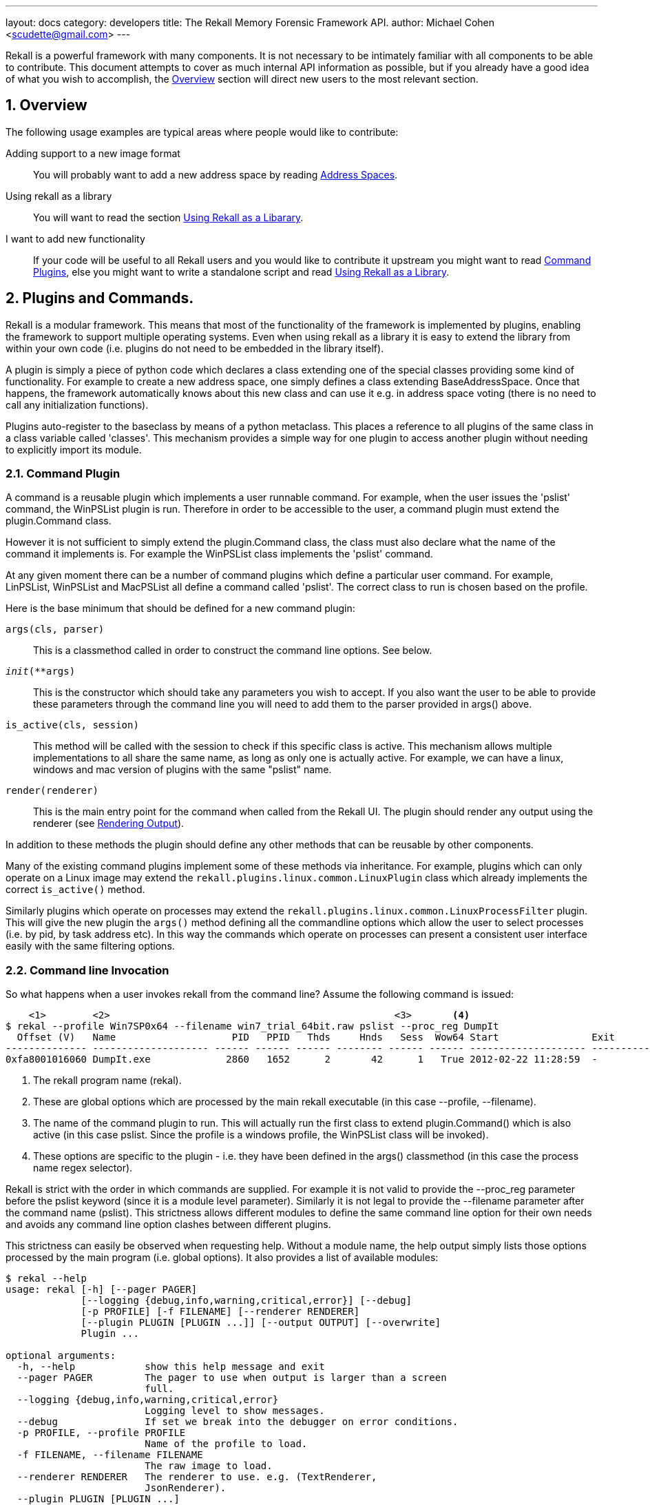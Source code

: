 ---
layout: docs
category: developers
title: The Rekall Memory Forensic Framework API.
author: Michael Cohen <scudette@gmail.com>
---

:toc:
:icons:
:numbered:
:website: http://www.rekall-forensic.com

Rekall is a powerful framework with many components. It is not necessary to be
intimately familiar with all components to be able to contribute. This document
attempts to cover as much internal API information as possible, but if you
already have a good idea of what you wish to accomplish, the
<<overview,Overview>> section will direct new users to the most relevant
section.

[[overview]]
Overview
--------

The following usage examples are typical areas where people would like to
contribute:

Adding support to a new image format::
 You will probably want to add a new address space by reading
 <<as,Address Spaces>>.

Using rekall as a library::
 You will want to read the section <<library,Using Rekall as a Libarary>>.

I want to add new functionality::
 If your code will be useful to all Rekall users and you would like to
 contribute it upstream you might want to read <<commands,Command Plugins>>, else
 you might want to write a standalone script and read <<library,Using Rekall
 as a Library>>.

[[commands]]
Plugins and Commands.
---------------------

Rekall is a modular framework. This means that most of the functionality of
the framework is implemented by plugins, enabling the framework to support
multiple operating systems. Even when using rekall as a library it is easy
to extend the library from within your own code (i.e. plugins do not need to be
embedded in the library itself).

A plugin is simply a piece of python code which declares a class extending one
of the special classes providing some kind of functionality. For example to
create a new address space, one simply defines a class extending
BaseAddressSpace. Once that happens, the framework automatically knows about
this new class and can use it e.g. in address space voting (there is no need to
call any initialization functions).

Plugins auto-register to the baseclass by means of a python metaclass. This
places a reference to all plugins of the same class in a class variable called
'classes'. This mechanism provides a simple way for one plugin to access another
plugin without needing to explicitly import its module.


Command Plugin
~~~~~~~~~~~~~~

A command is a reusable plugin which implements a user runnable command. For
example, when the user issues the 'pslist' command, the WinPSList plugin is
run. Therefore in order to be accessible to the user, a command plugin must
extend the plugin.Command class.

However it is not sufficient to simply extend the plugin.Command class, the
class must also declare what the name of the command it implements is. For
example the WinPSList class implements the 'pslist' command.

At any given moment there can be a number of command plugins which define a
particular user command. For example, LinPSList, WinPSList and MacPSList all
define a command called 'pslist'. The correct class to run is chosen based on
the profile.

Here is the base minimum that should be defined for a new command plugin:

`args(cls, parser)`::
  This is a classmethod called in order to construct the command line
  options. See below.

`__init__(**args)`::
  This is the constructor which should take any parameters you wish to
  accept. If you also want the user to be able to provide these parameters
  through the command line you will need to add them to the parser provided in
  args() above.

`is_active(cls, session)`::
  This method will be called with the session to check if this specific class is
  active. This mechanism allows multiple implementations to all share the same
  name, as long as only one is actually active. For example, we can have a
  linux, windows and mac version of plugins with the same "pslist" name.

`render(renderer)`::
  This is the main entry point for the command when called from the Rekall
  UI. The plugin should render any output using the renderer (see
  <<renderer,Rendering Output>>).


In addition to these methods the plugin should define any other methods that can
be reusable by other components.

Many of the existing command plugins implement some of these methods via
inheritance. For example, plugins which can only operate on a Linux image may
extend the `rekall.plugins.linux.common.LinuxPlugin` class which already
implements the correct `is_active()` method.

Similarly plugins which operate on processes may extend the
`rekall.plugins.linux.common.LinuxProcessFilter` plugin. This will give the new
plugin the `args()` method defining all the commandline options which allow the
user to select processes (i.e. by pid, by task address etc). In this way the
commands which operate on processes can present a consistent user interface
easily with the same filtering options.


Command line Invocation
~~~~~~~~~~~~~~~~~~~~~~~

So what happens when a user invokes rekall from the command line? Assume the
following command is issued:
------------------------------------------------------------------------
    <1>        <2>                                                 <3>       <4>
$ rekal --profile Win7SP0x64 --filename win7_trial_64bit.raw pslist --proc_reg DumpIt
  Offset (V)   Name                    PID   PPID   Thds     Hnds   Sess  Wow64 Start                Exit
-------------- -------------------- ------ ------ ------ -------- ------ ------ -------------------- --------------------
0xfa8001016060 DumpIt.exe             2860   1652      2       42      1   True 2012-02-22 11:28:59  -
------------------------------------------------------------------------

<1> The rekall program name (rekal).

<2> These are global options which are processed by the main rekall
executable (in this case --profile, --filename).

<3> The name of the command plugin to run. This will actually run the first
class to extend plugin.Command() which is also active (in this case
pslist. Since the profile is a windows profile, the WinPSList class will be
invoked).

<4> These options are specific to the plugin - i.e. they have been defined in
the args() classmethod (in this case the process name regex selector).

Rekall is strict with the order in which commands are supplied. For example it
is not valid to provide the --proc_reg parameter before the pslist keyword
(since it is a module level parameter). Similarly it is not legal to provide the
--filename parameter after the command name (pslist). This strictness allows
different modules to define the same command line option for their own needs and
avoids any command line option clashes between different plugins.

This strictness can easily be observed when requesting help. Without a module
name, the help output simply lists those options processed by the main program
(i.e. global options). It also provides a list of available modules:

------------------------------------------------------------------------
$ rekal --help
usage: rekal [-h] [--pager PAGER]
             [--logging {debug,info,warning,critical,error}] [--debug]
             [-p PROFILE] [-f FILENAME] [--renderer RENDERER]
             [--plugin PLUGIN [PLUGIN ...]] [--output OUTPUT] [--overwrite]
             Plugin ...

optional arguments:
  -h, --help            show this help message and exit
  --pager PAGER         The pager to use when output is larger than a screen
                        full.
  --logging {debug,info,warning,critical,error}
                        Logging level to show messages.
  --debug               If set we break into the debugger on error conditions.
  -p PROFILE, --profile PROFILE
                        Name of the profile to load.
  -f FILENAME, --filename FILENAME
                        The raw image to load.
  --renderer RENDERER   The renderer to use. e.g. (TextRenderer,
                        JsonRenderer).
  --plugin PLUGIN [PLUGIN ...]
                        Load user provided plugin bundle.
  --output OUTPUT       Write to this output file.
  --overwrite           Allow overwriting of output files.

subcommands:
  The following plugins can be selected.

  Plugin
    modscan             Scan Physical memory for _LDR_DATA_TABLE_ENTRY
                        objects.
    driverscan          Scan for driver objects _DRIVER_OBJECT
    memmap              Calculates the memory regions mapped by a process.
    load_as             Load address spaces into the session if its not
                        already loaded.
------------------------------------------------------------------------

Once the module is provided, we see a per-module help output:
------------------------------------------------------------------------
$ rekal pslist --help
usage: rekal pslist [-h] [--kdbg KDBG] [--eprocess EPROCESS [EPROCESS ...]]
                     [--phys_eprocess PHYS_EPROCESS [PHYS_EPROCESS ...]]
                     [--pid PID [PID ...]] [--proc_regex PROC_REGEX]

List processes for windows.

optional arguments:
  -h, --help            show this help message and exit
  --kdbg KDBG           Location of the KDBG structure.
  --eprocess EPROCESS [EPROCESS ...]
                        Kernel addresses of eprocess structs.
  --phys_eprocess PHYS_EPROCESS [PHYS_EPROCESS ...]
                        Physical addresses of eprocess structs.
  --pid PID [PID ...]   One or more pids of processes to select.
  --proc_regex PROC_REGEX
                        A regex to select a profile by name.
------------------------------------------------------------------------


Interactive Session Invocation.
~~~~~~~~~~~~~~~~~~~~~~~~~~~~~~~

When invoked without a command name, Rekall drops into the interactive
shell. This mode of operation is more efficient as many commands can be run
without needing to reinitialize the framework each time.

This is what happens during initialization:
------------------------------------------------------------------------
$ rekal --profile Win7SP0x64 --filename win7_trial_64bit.raw
Python 2.6.5 (r265:79063, Apr 16 2010, 13:57:41)
Type "copyright", "credits" or "license" for more information.

The Rekall Memory Forensic Framework

"We can remember it for you wholesale!"

This program is free software; you can redistribute it and/or modify it under
the terms of the GNU General Public License.

Win7SP0x64:win7_trial_64bit.raw 01:32:55> print session               <1>
Rekall session Started on Sun Sep 23 01:32:57 2012.

Config:
 base_filename:  'win7_trial_64bit.raw'
 filename:  'win7_trial_64bit.raw'                                    <2>
 logging:  'INFO'
 overwrite:  False
 pager:  <Set this to your favourite pager.>
 paging_limit:  50
...

Win7SP0x64:win7_trial_64bit.raw 01:33:07> plugins.[tab][tab]          <3>
plugins.atoms           plugins.dlldump         plugins.handles
plugins.atomscan        plugins.dlllist         plugins.hivedump
plugins.callbacks       plugins.driverirp       plugins.hivescan
plugins.clipboard       plugins.driverscan      plugins.imagecopy
....

Win7SP0x64:win7_trial_64bit.raw 01:34:57> pslist proc_regex="DumpIt"  <4>
----------------------------------------> pslist(proc_regex="DumpIt")
  Offset (V)   Name                    PID   PPID   Thds     Hnds   Sess  Wow64 Start                Exit
-------------- -------------------- ------ ------ ------ -------- ------ ------ -------------------- --------------------
0xfa8001016060 DumpIt.exe             2860   1652      2       42      1   True 2012-02-22 11:28:59  -

------------------------------------------------------------------------

<1> A new session.Session() object is created. This holds all information about
the current running session.

<2> Global command line args are parsed into the session - so for example, the
--filename argument is parsed into session.filename.

<3> The is_active() method for all command plugins is called, and the names of
all active plugins are collected. For example, if we have a windows based
profile, WinPSList will return True for is_active() and will be considered
active.

<4> For all active commands, we create wrapper functions in the session object
and the namespace of the interactive shell. The wrapper will automatically set
up a TextRenderer, instantiate the plugin and call its render method with the
text renderer. For example, when the user types pslist() in the interactive UI,
we create a new TextRenderer, instantiate the WinPSList class and call its
render method.



[[as]]
Address Spaces.
---------------

Rekall uses an address space to abstract the handling of different images
and formats and therefore allow plugins to support multiple kind of input images
(or indeed live memory) easiy.

An 'address space' is an object which can satisfy a read request for data at a
certain offset. Exactly how this read request is satisfied is not important to
the rest of the code, so long as the read request is satisfied.

There are a number of simple address spaces which simply provide access to a
specific data source:

1. FileAddressSpace - Simply opens a file and satisfies read requests from it.
2. WindowsHiberFileSpace - Supports windows hibernation files.

However, many other address spaces satisfy their read requests by translating
these to an underlying 'base' address space which does the actual reading. This
is called 'Address Space Stacking' since address spaces are stacked over one
another.

For example, the WindowsCrashDumpSpace32 address space usually stacks over a
FileAddressSpace - which does the actual reading. All the
WindowsCrashDumpSpace32 does it translate the read request from a the provided
offset to another read request at a different offset. Commonly address space
stacking occurs when rekall emulates the hardware page translation by
creating a 'Virtual Address Space' with the IA32PagedMemory and Amd64 paged
address spaces stacked over the 'Physical Address Space'.

.A sample address space stacking.
image::img/address_space.jpg[align="center"]

The figure above shows an IA32PagedMemory Virtual address space stacked over a
FileAddressSpace physical address space. A read request to the virtual address
space get translated through the page tables into a read in the physical memory
address space. The other interesting point is that the Virtual Address space is
sparse - i.e. there are regions where a read request is meaningless because
there is no valid mapping. This happens in the IA32PagedMemory address space
whenever there is no corresponding page translation.

New address spaces, should extend the BaseAddressSpace class and implement at
least:

`__init__(base, **kwargs)`::
 You will receive the address space you need to stack over. The constructor is
 supposed to implement the required sanity checks. If it is not possible to
 stack over the base address for some reason, you must raise an
 ASAssertionError(). Its best to use self.as_assert() to test for various
 conditions.

`read(address, length)`::
 This function should return a buffer read at the specified address. If the
 address is invalid it should return a null padded buffer instead. Note that in
 general memory forensics should expect a read to fail since any page can be
 invalid at any time. To determine if the page is really invalid callers can use
 the vrop() method below.

`vtop(address)`::
 This function returns the physical translation for the virtual address. I.e. it
 returns the offset that this AS will be reading into its base. If the address
 is invalid returns None. This is a quick way to check if a certain address is
 valid.

`get_address_ranges()`::
 Many address spaces are sparse and quite large (e.g. AMD64PagedMemory). When
 scanning these address spaces we need to know which regions are valid so we can
 skip unmapped regions. This function basically returns a list of ranges which
 are valid.


Many image file formats implement essentially a sparse file (i.e. the image
consists of sections which are stored back to back but which refer to sparse
memory regions.). To make it easier to support these there is a generic
RunBasedAddressSpace. Extending this class and populating the self.runs array
with the mappings from virtual space to physical space is all that is required
to support these image file formats. Currently the address spaces which are
supported in this way are WindowsCrashDumpSpace, Elf64CoreDump (for virtual
box), MACHOCoreDump (for osx).


Automatic Address Space Selection
~~~~~~~~~~~~~~~~~~~~~~~~~~~~~~~~~

Most rekall plugins expect to have valid address spaces set in the session
object before they run. There are two main session parameters which are commonly
required, the 'session.physical_address_space' and
'session.kernel_address_space'. Usually if these parameters are not provided in
the session, the plugins will automatically invoke the 'load_as()' plugin.


The load_as plugin is just a regular command plugin, which means that it can be
implemented by different plugin.Command() classes (autoselected via the
is_active() class method - see <<commands,Command Plugin>>). This means we can
have one implementation for windows, one for linux etc.

The load_as plugin is responsible for loading two different address spaces. The
physical address space refers to loading the image in whatever format it might
be into a direct linear address space. The kernel virtual address space is the
view of the virtual memory as seen by the kernel.

The physical address space is derived by an automatic voting algorithm to
auto-detect the memory image format:

1. Start with the None address space and pass it to all address spaces in their
requested order (classes are sorted by their 'order' attribute). Address spaces
which are incompatible with the base address space will raise ASAssertionError
and will be skipped.

2. The first address space which instantiates successfully, will be accepted as
the next base address space.

3. The process is repeated until all address spaces failed to instantiate. We
then return the last successfully instantiated address space.

For example, suppose we have a Windows Crash dump image which we compressed
using the EWF format. In the first voting round, the EWF address space will
detect that this is a valid EWF format, and will be selected. Then all the other
image address spaces will be tried on the decompressed EWF image, and the crash
dump address space will detect it as a valid crash dump.

[NOTE]
================================================================================
For an address space to be eligible to participate in physical address space
voting, it must have the `_md_image` attribute set. This indicate that this
address space applies to a memory image.
================================================================================

In the windows `load_as()` plugin, the virtual address space is created from the
kernel's Directory Table Base (DTB). If the DTB is not directly provided, the
`load_as()` plugin employs the `find_dtb()` plugin to detect the dtb. On
Windows, the `find_dtb()` plugin scans the image for the Idle process. In other
implementations, the kernel DTB is calculated using some other way
(e.g. directly from debug symbols). The correct `find_dtb()` plugin for the
selected profile will be used, allowing a different algorithm to be used for
windows or linux.

[NOTE]
================================================================================
Finding the kernel's DTB is required before we can construct the kernel's
address space. Without a valid DTB there is very little analysis Rekall can do. Furthermore, in many operating system's finding the kernel DTB is a slow and error prone process. For this reason its always better for the acquisition tool to provide us with the correct DTB value in advance. Some imaging tools print the value to the console, while some store it in the image (e.g. in Crash dumps).

Rekall's Pmem imaging tools store the value of the DTB (found from the CR3
register during imaging) when writing to the following image formats: Crash
Dump, ELF, MACHO. When writing to a raw image, image metadata can optionally be
appended to the end of the raw file.
================================================================================


The object parsing system.
--------------------------

Computers use volatile memory in order to organize data and for program
control. Memory analysis is ultimately all about trying to make sense of a
memory image, and deducing higher level constructs from the low level "ones and
zeros" in memory.

For example, if a C program defines the following struct:

[source,c]
------------------------------------------------------------------------
typedef unsigned char uchar;
enum {
  OPT1,
  OPT2
} options;

struct foobar {
    enum options flags;
    short int bar;
    uchar *foo;
}
------------------------------------------------------------------------

What should the memory layout be? The answer is not so simple - it depends on
many things such as the compiler used, architecture etc. For example, the
compiler might enforce an alignment on the struct members by inserting padding
between elements. The compiler may use 32 bits to store integers, or maybe 64
bits.

In practice it is impossible to predict from source code alone what the memory
layout should be. We therefore need the compiler itself to inform us about how
it is planning to lay out the memory in practice. This information is available
through debug symbol.

[NOTE]
================================================================================
Rekall is in many ways emulating a native debugger. Just like a debugger,
rekall is making sense from the memory image, using debugging symbols.
================================================================================

There are basically two types of debugging systems - the Microsoft PDB system
and the DWARF standard.

DWARF::
  This standard is used mostly on Unix like operating systems (e.g. Linux or
  OSX). It consists of a DWARF section attached to the binary object (e.g. ELF
  file) with a specially encoded stream providing information about symbols,
  structures and offsets. In order to obtain debugging information, the binary
  must be rebuilt with the appropriate flags.

Microsoft PDB::
 This standard keeps debugging information outside the final binary. The pdb
 file contains the debugging information, and is stored on a server (may be
 private or public). The advantage of this system is that debugging symbols may
 be obtained for release binaries as well (i.e. you do not need to build with
 debugging turned on before hand).


Another important concept to understand is that of a 'Compilation Unit'. A
compilation unit is a self consistent unit of compiled code which uses the same
memory layout for structs. For example a DLL or an object file is a compilation
unit. It is important to note that the same struct may be defined with the same
name but different layout in different compilation units without any problem.

In Rekall we want to derive high level semantic information from the low level
memory layout. We use the object system to instantiate high level classes (with
behaviours at specified memory addresses). The Rekall `object system` is built
on top of the base class found in `rekall.obj.BaseObject()`:

[source,python]
------------------------------------------------------------------------
class BaseObject(object):
    def __init__(self, theType=None, offset=0, vm=None, profile=None,
                 parent=None, name='', context=None, **kwargs):
        """Constructor for Base object.

        Args:

          theType: The name of the type of this object. This different
             from the class name, since the same class may implement many types
             (e.g. Struct implements every instance in the vtype definition).

          offset: The offset within the address space to this object exists.

          vm: The address space this object uses to read itself from.

          profile: The profile this object may use to dereference other
           types.

          parent: The object which created this object.

          name: The name of this object.

          context: An opaque dict which is passed to all objects created from
            this object. This dict may contain context specific information
            which each derived instance can use.

          kwargs: Arbitrary args this object may accept - these can be passed in
             the vtype language definition.
        """
....
------------------------------------------------------------------------

So in order to instantiate a Rekall object, we need to provide at a minimum an
address space to read and an offset of where in the address space to read. More
complex objects may require more parameters. For example, to define a `Struct`
class we also need to provide the list of members and the total size of the
struct:

[source,python]
------------------------------------------------------------------------
class Struct(BaseAddressComparisonMixIn, BaseObject):
    """ A Struct is an object which represents a c struct

    Structs have members at various fixed relative offsets from our own base
    offset.
    """
    def __init__(self, members = None, struct_size = 0, **kwargs):
       ....

class String(obj.StringProxyMixIn, obj.NativeType):
    """Class for dealing with Null terminated C Strings.
    """
    def __init__(self, length = 1024, term="\x00", **kwargs):
        ....

class Pointer(NativeType):
    """A pointer reads an 'address' object from the address space."""

    def __init__(self, target=None, target_args=None, value=None, **kwargs):
        """Constructor.

        Args:
           target: The name of the target object (A string). We use the profile
             to instantiate it.
           target_args: The target will receive these as kwargs.
        """
        ....
------------------------------------------------------------------------

In the above examples of Rekall objects, new keyword args are introduced which
are specific for each new type. Note in particular the use the keyword arg
`target` and `target_args` which by convention are used for any class which will
instantiate some other class. For example, the pointer is told which class will
be instantiated upon de-referencing the pointer (i.e. which object it is
pointing to). Similarly the Array() object is told which object will be
constructed at each slot of the array. We try to be consistent with the keyword
naming to make remembering of these keywords easier.

The object system allows us to instantiate high level objects at specified
offsets in the address space. However, this is not very convenient to do by hand
since we would need to know where in the address space we should instantiate
each object ourselves. What we need is a way to control the creation of Rekall
object automatically by using debug symbol information. This is done through the
`profile` object, and its `vtype language` definitions.


The VTypes language.
~~~~~~~~~~~~~~~~~~~~

In order to control object creation automatically, we need to describe how they
are to be created. This description is termed the `vtypes language`. It is
really a data driven description of how to create instances of the `Struct()`
class.

The precise format of a `vtype language` struct definition is as follows:

[source,python]
------------------------------------------------------------------------
#     <1>            <2>
"Struct Name": [Struct Size: {
#        <3>             <4>            <5>             <6>
    "Member name": [Member Offset, ["Class Name", Keyword Args]],
   }]
------------------------------------------------------------------------

<1> This is the name of the struct we are describing.

<2> This is the total size of the struct. This is used for example, when
    constructing an array of objects.

<3> The name of the field in the struct.

<4> The field's offset relative to the beginning of the Struct.

<5> When this field is accessed, this class will be instantiated at the
    specified offset (The struct's start address plus the relative offset into
    the struct specified in <4>).

<6> When instantiating this class, we also pass these keyword args to the class
    constructor.


The VTypes language was designed to allow:

- Partial definition of struct members - not all members in the struct must be
  defined. The offset of the member in the struct is explicitly given. This
  allows us to create aliases (i.e. many fields which access the same memory
  location) as well as sparse structs (i.e. structs with only a few fields
  known).

- Struct members are simply names of object classes (inherited from
  obj.BaseObject). These classes take care of actually parsing the data. This
  allows us to interpret the memory offset in arbitrary ways.  These classes are
  instantiated at the required offset.

The following is an example of a vtype definition generated from debugging symbols:

[source,python]
------------------------------------------------------------------------
  '_EPROCESS' : [ 0x270, {                                          #<1>
    'Pcb' : [ 0x0, ['_KPROCESS']],                                  #<2>
    'ProcessLock' : [ 0x80, ['_EX_PUSH_LOCK']],
    'CreateTime' : [ 0x88, ['_LARGE_INTEGER']],
    'ExitTime' : [ 0x90, ['_LARGE_INTEGER']],
    'RundownProtect' : [ 0x98, ['_EX_RUNDOWN_REF']],
    'UniqueProcessId' : [ 0x9c, ['Pointer', dict(target="Void")]],  #<3>
    'ActiveProcessLinks' : [ 0xa0, ['_LIST_ENTRY']],
    'QuotaUsage' : [ 0xa8, ['Array', dict(                          #<4>
                   target='unsigned long',
                   count=3
                   )]],
    'QuotaPeak' : [ 0xb4, ['Array',  dict(
                   target='unsigned long',
                   count=3
                   )]],
    'CommitCharge' : [ 0xc0, ['unsigned long']],
    'PeakVirtualSize' : [ 0xc4, ['unsigned long']],
    'VirtualSize' : [ 0xc8, ['unsigned long']],
    'SessionProcessLinks' : [ 0xcc, ['_LIST_ENTRY']],
------------------------------------------------------------------------

<1> This defines the '_EPROCESS' struct as having a size of 0x270 bytes.

<2> The 'Pcb' member of this struct is found at offset 0 and it is of type
'_KPROCESS'.

<3> The 'UniqueProcessId' member is a pointer to void and is found at offset 0x9c.

<4> The 'QuotaUsage' member is an array which will be instantiated at offset
0xa8 from the start of the _EPROCESS struct. The array will have 3 members each
of type 'unsigned long'.

Overlaying
~~~~~~~~~~

Rekall aims to specify semantic information about each field type. That means that we are really looking for the meaning behind each field, not just the mechanics of how to parse it. For example, the following struct may be defined in C:

[source,c]
------------------------------------------------------------------------
struct module
{
...
         /* Unique handle for this module */
         char name[MODULE_NAME_LEN];
...
}
------------------------------------------------------------------------

The debugging symbols will generate for this field an array of char objects:

[source,python]
------------------------------------------------------------------------
"module": [0x2FF, {
  'name': [0x4F, ['Array', dict(
          target='char',
          count=60
         )]]
}]
------------------------------------------------------------------------

However, while technically correct, this is not semantically correct. We know
that the array of char objects should really be interpreted as a null terminated
unicode string in UTF8. We know that the offset of this field is correct though,
just that its meaning according to the debug symbols is inaccurate.

The `vtype language` allows specification of `Overlays` to "correct" or adjust
the values of lower layers. In this case we load the debug generated vtype
first, then we load an overlay like:

[source,python]
------------------------------------------------------------------------
    'module' : [None, {
            'name': [None , ['UnicodeString', dict(length = 60)]],
            }],
------------------------------------------------------------------------

Over the top. The overlay may specify a value of None for the offset, or the
struct size positions. This will allow these values to "bubble up" from the
lower level description. However, specifying a new class name will override the
values in the lower vtype description.

In practice this is used to provide higher level semantic information to
existing fields in a version independent manner. The exact offsets of fields is
obtained from the debugging symbols, but semantic meaning is obtained from the
overlay.


The `vtype language` allows recursive definition of field types. This is
encouraged since it leads to semantically readable code which exactly describes
the nature of the memory objects. For example:

[source,python]
------------------------------------------------------------------------
    'module' : [None, {
            'name': [None , ['UnicodeString', dict(length = 60)]],
            'kp': [None, ['Pointer', dict(
                        target='Array',
                        target_args=dict(
                            target='kernel_param',
                            count=lambda x: x.num_kp))]],
            }],
------------------------------------------------------------------------

Specifies the `name` member to be a unicode string of length 60, while the `kp`
field is a pointer to an array of `kernel_param` objects. The array size is
specified in the module's `num_kp` member.

Note that `None` is specified for some fields in this vtype description. This
means that the value in this position will be `overlayed` (or taken from a
previous layer).


In order to simplify the description within the vtypes languages, we can replace
many of the fields with python callables (usually `lambda` ). In the above
example, we specified the `count` parameter of the Array constructor as a
callable fetching the value from the `module` object's `num_kp` field:

- Specifying a callable in place of the struct's size can determine the size
  from the actual struct itself (e.g. if the size is stored in a member).

- Callables in the field offset position specify the offset of the field. Note
  that this is evaluated to the absolute offset.

- Callables in the keyword args field are evaluated when the field is accessed.

By convention, Rekall specifies pure data in the lowest vtype description layer
(usually extracted from debugging symbols), while callables are only specified
in overlays (possibly leaving gaps for the debugging information to bubble
through them). This means that the lowest layer vtype descriptions are purely
data, and can therefore be encoded in a safe format, such as JSON.


.How to generate a windows profile.
*******************************************************************************

To generate a vtypes file for a windows executable, simple use the `fetch_pdb`
and `parse_pdb` plugins. For example, suppose you have a memory image which you
are not quite sure what exact version of Windows it is.

1. The first step is to figure out the precise version of the windows kernel this
image has. We do this by scanning for the GUID of the `ntoskrnl.exe` process
from the image itself.

2. We then fetch the debugging symbols (pdb file) for this kernel from
Microsoft's debug symbols.

3. Finally we convert the pdb file into Rekall's own json format.

------------------------------------------------------------------------
$ rekal -f ~/images/win7.elf version_scan | grep ntkrnl
0x0000027bb5fc f8e2a8b5c9b74bf4a6e4a48f180099942 ntkrnlmp.pdb

$ rekal fetch_pdb --dump-dir . --filename ntkrnlmp.pdb --guid f8e2a8b5c9b74bf4a6e4a48f180099942
Trying to fetch http://msdl.microsoft.com/download/symbols/ntkrnlmp.pdb/F8E2A8B5C9B74BF4A6E4A48F180099942/ntkrnlmp.pd_
Received 2675077 bytes
Extracting cabinet: ./ntkrnlmp.pd_
 extracting ntkrnlmp.pdb

All done, no errors.

$ rekal parse_pdb -f ntkrnlmp.pdb --output ntkrnlmp.json --profile_class Win7x64
$ rekal --profile ./ntkrnlmp.json -f ~/images/win7.elf pslist
 Offset (V)   Name                    PID   PPID   Thds     Hnds   Sess  Wow64 Start                    Exit
-------------- -------------------- ------ ------ ------ -------- ------ ------ ------------------------ ------------------------
0xfa80008959e0 System                    4      0     84      511 ------  False 2012-10-01 21:39:51+0000 -
0xfa8001994310 smss.exe                272      4      2       29 ------  False 2012-10-01 21:39:51+0000 -
0xfa8002259060 csrss.exe               348    340      9      436      0  False 2012-10-01 21:39:57+0000 -
0xfa8000901060 wininit.exe             384    340      3       75      0  False 2012-10-01 21:39:57+0000 -
0xfa8000900420 csrss.exe               396    376      8      192      1  False 2012-10-01 21:39:57+0000 -
....
------------------------------------------------------------------------

*******************************************************************************

The Profile.
~~~~~~~~~~~~

The profile is essentially the factory class for all Rekall objects. A profile
is where a number of sources of information are combined in order to produce
information consistant with a single uniform `compilation unit`:

- The vtype descriptions are added to the profile.

- The overlays specific for an operating system are added (these bring semantic
  information).

- Constants from debugging symbols are introduced.

The profile is built by applying all relevant overlays and classes to parse the
compilation unit it cares about. For example the following is a base profile for
parsing the Windows kernel:

------------------------------------------------------------------------
class BaseWindowsProfile(basic.BasicClasses):
    """Common symbols for all of windows kernel profiles."""
    _md_os = "windows"

    def __init__(self, **kwargs):
        super(BaseWindowsProfile, self).__init__(**kwargs)

        self.add_classes({
            '_UNICODE_STRING': _UNICODE_STRING,
            '_EPROCESS': _EPROCESS,
            '_MMVAD_FLAGS2': _MMVAD_FLAGS2,
            '_MMSECTION_FLAGS': _MMSECTION_FLAGS,
            })

        self.add_overlay(windows_overlay)

        # Pooltags for common objects.
        self.add_constants(DRIVER_POOLTAG="Dri\xf6",
                           EPROCESS_POOLTAG="Pro\xe3",
                           THREAD_POOLTAG='\x54\x68\x72\xe5',
                           )
------------------------------------------------------------------------

We can see this profile is applying classes, overlays and constants to the
profile. Viewed as a whole, the profile can be said to implement a parsing
system for the windows kernel.  When a user selects the profile with the
--profile command line arg, they are really selecting which profile should be
created for parsing the kernel.

Profile Serializations
~~~~~~~~~~~~~~~~~~~~~~

In the code, the profile is an instance of the obj.Profile command. Generally
however, the profile contains large data structures such as the VType dictionary
and constant lists. It is much better to be able to serialize the profile to a
standard form (for example for storage in the profile repository as described
below).

The *Profile File* is the serialization of a profile into a single JSON encoded
object. The file represents all the data required in order to instantiate the
profile instance. Among all the data serialization methods available in python,
JSON is perhaps the fastest since it is natively implemented in C, and so makes
sense for a permanent storage format.

The JSON file is essentially a dictionary with the following keys:

* `$METADATA`: This is a dictionary representing the metadata of this profile:

  ** `Type`: Currently can be `Profile` or `Symlink`.

  ** `Version`: (Code version) if present (otherwise assumes version 1).

  ** `ProfileClass`: The name of the class to instantiate as the base for this
     profile.

* `$ENUM`: These represent dictionary of enum value->name mappings.

* `$CONSTANTS`: These represent all constant addresses applicable for this
  profile (i.e. addresses of global symbols).

* `$STRUCTS`: This is a dict with the descriptions of the structs using the vtypes
  language.

In order to load the profile, the code parses the json serialized data:
. Examine the type of the blob (`$METADATA.Type`).
. If it is a profile, we search for the implementation specified in the ProfileClass and instantiate it.
. Call its add_constants() method with the constants found in the `$CONSTANTS` section.
. Call its add_types() method with the `$STRUCTS` section.
. Call its add_enums() method with `$ENUMS` section.

A special case is when the `$METADATA.Type == "Symlink"`. In that case, the
object actually refers to a different named profile (Stored in
`$METADATA.Target`) , and that profile is opened instead. This mechanism allows
us to store a specific profiles by build numbers (e.g. for windows
`5.1.2600.6165_I386`) but still have those accessible via a human readable name
like `WinXPSP1x86`.

[TIP]
================================================================================
In Rekall terminology we refer to a "profile" as the actual file which contains
the vtype information, as well as the instance of the `Profile()` class which is
created from this file. These are mostly distinct concepts and it may be
slightly confusing to refer to both using the same name.
================================================================================

[NOTE]
================================================================================
The Rekall profile file contains pure data in json format. Rekall does not
support python code in profile files and will not evaluate any code. The profile
file is purely data. This allows users to open potentially untrusted profile
files without fear of giving arbitrary code execution to the repository owners.
================================================================================

Profile Repositories.
~~~~~~~~~~~~~~~~~~~~~

Most of the information in a profile is extracted from debugging symbols
specific for the executable of interest. In the case of operating systems,
debugging information is extracted from the operating system kernels (via DWARF
or PDB symbols).

In practice Rekall supports so many different operating systems and versions
that it is impractical to ship Rekall with all the profiles it natively
supports. For example, each OSX version has a unique set of vtypes extracted for
each kernel version (currently over 40 OSX Darwin releases are supported with an
average profile size of around 400kb). Additionally each Linux kernel version
must use a different profile file for each linux build and kernel version (even
the standard distributions like Ubuntu ship many kernels each year). Similarly
if Rekall is used as a library in another application, adding these profiles
directly into the Rekall source code will needlessly bloat the application.

In order to solve this problem, the Rekall project provides for `Profile
Repositories`. When a profile is specified (using the `--profile` command line,
or when passed to the `session.LoadProfile()` function), Rekall will search for
this profile using the profile path configuration parameter. By adding the
public profile repository to the search path, it is possible to automatically
use the public repository for profiles that are widely known. It is also
possible to add a secondary profile repository for local or less commonly seen
profiles.

The following sections give examples of generating new profiles for various operating systems.

Generating Linux Profiles
^^^^^^^^^^^^^^^^^^^^^^^^^

To generate a linux profile, one must compile a linux module against the target
kernel with debugging symbols enabled. The target system must also have the
Linux kernel headers for the currently running kernel as well as compilers
installed.

1. Download the linux pmem build directory
(e.g. http://downloads.rekall.googlecode.com/git/Linux/linux_pmem_1.0RC1.tgz)

2. Unpack somewhere and build:
------------------------------------------------------------------------
/tmp$ wget http://downloads.rekall.googlecode.com/git/Linux/linux_pmem_1.0RC1.tgz
--2014-01-17 10:57:19--  http://downloads.rekall.googlecode.com/git/Linux/linux_pmem_1.0RC1.tgz
Resolving downloads.rekall.googlecode.com (downloads.rekall.googlecode.com)... 2a00:1450:4001:c02::52, 173.194.70.82
Connecting to downloads.rekall.googlecode.com (downloads.rekall.googlecode.com)|2a00:1450:4001:c02::52|:80... connected.
HTTP request sent, awaiting response... 200 OK
Length: 10854 (11K) [application/octet-stream]
Saving to: `linux_pmem_1.0RC1.tgz'

100%[=============================================>] 10,854      --.-K/s   in 0.005s

2014-01-17 10:57:20 (2.08 MB/s) - `linux_pmem_1.0RC1.tgz' saved [10854/10854]

/tmp$ tar -xvzf linux_pmem_1.0RC1.tgz
linux/
linux/ko_patcher.py
linux/module.c
linux/pmem.c
linux/README
linux/.gitignore
linux/Makefile
/tmp$ cd linux/

/tmp/linux$ sudo make profile
make -C /usr/src/linux-headers-3.8.0-35-generic CONFIG_DEBUG_INFO=y M=`pwd` modules
make[1]: Entering directory `/usr/src/linux-headers-3.8.0-35-generic'
  CC [M]  /tmp/linux/module.o
  CC [M]  /tmp/linux/pmem.o
  Building modules, stage 2.
  MODPOST 2 modules
  CC      /tmp/linux/module.mod.o
  LD [M]  /tmp/linux/module.ko
  CC      /tmp/linux/pmem.mod.o
  LD [M]  /tmp/linux/pmem.ko
make[1]: Leaving directory `/usr/src/linux-headers-3.8.0-35-generic'
cp module.ko module_dwarf.ko
zip "`uname -r`.zip" module_dwarf.ko /boot/System.map-`uname -r`
  adding: module_dwarf.ko (deflated 66%)
  adding: boot/System.map-3.8.0-35-generic (deflated 79%)

/tmp/linux$ unzip -l 3.8.0-35-generic.zip
Archive:  3.8.0-35-generic.zip
  Length      Date    Time    Name
---------  ---------- -----   ----
   371919  2014-01-17 10:57   module_dwarf.ko
  3192757  2013-12-04 18:49   boot/System.map-3.8.0-35-generic
---------                     -------
  3564676                     2 files
------------------------------------------------------------------------

The zip file contains both the kernel module compiled with symbols and the
system map. We now get rekal to convert this into a proper linux profile.

------------------------------------------------------------------------
11:01:17> convert_profile "3.8.0-35-generic.zip", "3.8.0-35-generic"
------------------------------------------------------------------------

This new profile can now simply be added to the repository (i.e. dropped into
the repository directory). It can also be compressed to save space.

Generating Windows Profiles
^^^^^^^^^^^^^^^^^^^^^^^^^^^

Although windows releases are less frequent than Linux releases, the number of
distinct windows kernels in existance can be quite large. Usually the user will
simply select a profile like `Win7SP1x64`, however, even for Service Pack 1
there are many different kernel variants. For most purposes it can be close
enough, but users might need to build a profile for the exact version of their
windows kernel.

The first step is to copy the windows kernel from the target system (this is
usually found in `C:\Windows\ntoskrnl.exe`. The binary contains a special GUID
which can be used to retrieve the debugging symbols from Microsoft's debugging
server.

------------------------------------------------------------------------
$ rekall peinfo --filename ntoskrnl.exe

Attribute            Value
-------------------- -----
Machine              IMAGE_FILE_MACHINE_AMD64
TimeDateStamp        2013-03-19 03:32:06+0000
Characteristics      IMAGE_FILE_EXECUTABLE_IMAGE, IMAGE_FILE_LARGE_ADDRESS_AWARE
GUID                 2c39f687423840e793308f28c4fde0cd

.......
Version Information:
key                  value
-------------------- -----
CompanyName          Microsoft Corporation
FileDescription      NT Kernel & System
FileVersion          6.1.7600.17273 (win7_gdr.130318-1532)
InternalName         ntkrnlmp.exe
LegalCopyright       Microsoft Corporation. All rights reserved.
OriginalFilename     ntkrnlmp.exe
ProductName          Microsoft Windows Operating System
ProductVersion       6.1.7600.17273
------------------------------------------------------------------------

Note the exact product version and GUID for this kernel. We now use rekall to
fetch the pdb file which contains debugging symbols:

------------------------------------------------------------------------
$ rekal fetch_pdb --filename ntoskrnl.exe -D .
Trying to fetch http://msdl.microsoft.com/download/symbols/ntkrnlmp.pdb/2C39F687423840E793308F28C4FDE0CD2/ntkrnlmp.pd_
Received 2654299 bytes
Extracting cabinet: /tmp/ntkrnlmp.pd_
  extracting ntkrnlmp.pdb

All done, no errors.
------------------------------------------------------------------------

Now we simply parse the pdb into a rekall profiles
------------------------------------------------------------------------
$ rekal parse_pdb -f /tmp/ntkrnlmp.pdb --output 2C39F687423840E793308F28C4FDE0CD2 \
  --profile_class Win7x64
$ head 2C39F687423840E793308F28C4FDE0CD2
{
 "$METADATA": {
  "ProfileClass": "Win7x64",
  "Type": "Profile"
  },
 "$STRUCTS": {
  "BATTERY_REPORTING_SCALE": [8, {
   "Capacity": [4, ["unsigned long", {}]],
   "Granularity": [0, ["unsigned long", {}]]
   }],
------------------------------------------------------------------------

Windows profiles are usually stored in the repository by their GUIDs, e.g. the
above is stored under
`ntoskrnl.exe/AMD64/6.1.7600.17273/2C39F687423840E793308F28C4FDE0CD2.gz`.

Symbolic names
^^^^^^^^^^^^^^

The above profile would need to be specified in full to precisely use it for the
command line. For example:

------------------------------------------------------------------------
$ rekal --profile ntoskrnl.exe/AMD64/6.1.7600.17273/2C39F687423840E793308F28C4FDE0CD2 \
  -f ~/images/win7.elf pslist
------------------------------------------------------------------------

This is very hard for a human to remember.

It is possible to create a `Symlink` in the profile repository to essentially
give a profile a short name. We simply create a JSON file and store it in the repository under its short name:

------------------------------------------------------------------------
{
  "$METADATA": {
    "Type": "Symlink",
    "Target": "ntoskrnl.exe/AMD64/6.1.7601.17514/3844dbb920174967be7aa4a2c20430fa"
  }
}
------------------------------------------------------------------------

When accessed, Rekall will automatically retrieve the correct profile:

------------------------------------------------------------------------
$ rekal -v --profile Win7SP1x64  -f ~/images/win7.elf pslist
INFO:root:Loaded profile ntoskrnl.exe/AMD64/6.1.7601.17514/3844dbb920174967be7aa4a2c20430fa from URL:http://profiles.rekall.googlecode.com/git/
INFO:root:Loaded profile Win7SP1x64 from URL:http://profiles.rekall.googlecode.com/git/
....
------------------------------------------------------------------------


Profile Modifications
~~~~~~~~~~~~~~~~~~~~~

The profile is a self contained system for parsing the kernel data
structures. However, some modules would like to alter the profile slightly - for
example to add new classes replacing the default classes (with additional
methods), or maybe adding new information obtained by reverse engineering
certain data structures. In these cases we wish to 'modify' the profile
definition by adding an improved class definition system.

It is normally discouraged to directly add new BaseObject class implementations
to the rekall framework since the changes will appear in all users of the
profile - potentially clashing with others' modifications. In other words we
want to modify the profile only for the users of this profile.

This can be done by explicitly calling the ProfileModification class in your
plugin. This will install the updated implementation in your profile - without
affecting other profiles. This localized change opens the door for multiple
implementations of profile parsing systems.

For example consider the standard registry parsing implementation in
'rekall.plugins.windows.registry.registry'. This implementation is a fast,
self contained and complete implementation of registry parsing in the windows
kernel. For a plugin to use this implementation, they will need to add it to
their current profile:

------------------------------------------------------------------------
class RekallRegisteryImplementation(obj.ProfileModification):
    """The standard rekall registry parsing subsystem."""

    @classmethod
    def modify(cls, profile):                                           <1>
        profile.add_classes(dict(
                _CM_KEY_NODE=_CM_KEY_NODE, _CM_KEY_INDEX=_CM_KEY_INDEX,
                _CM_KEY_VALUE=_CM_KEY_VALUE, _CMHIVE=_CMHIVE
                ))

        profile.add_overlay(registry_overlays)


class RegistryPlugin(common.WindowsCommandPlugin):
    def __init__(self, **kwargs):
        """Operate on in memory registry hives.
        super(RegistryPlugin, self).__init__(**kwargs)

        # Install our specific implementation of registry support.
        self.profile = RekallRegisteryImplementation(self.profile)  <2>
------------------------------------------------------------------------

<1> The RekallRegisteryImplementation profile modification implements a
complete registry parsing system. It does this by modifying a profile and
replacing certain classes within it with newer classes with additional
functionality.

<2> A plugin wishing to use this new functionality, can upgrade its profile
using the RekallRegisteryImplementation modification. Note that the
modification simply produces a new, enhanced profile - the plugin could use the
modified profile interchangeably with the old unmodified profile.  The
modification does not affect other users of the profile.


The Registry parsing implementation.
^^^^^^^^^^^^^^^^^^^^^^^^^^^^^^^^^^^^

This section describes the Rekall registry parsing implementation found in
'rekall.plugins.windows.registry.registry'.

The PE parsing implementation.
^^^^^^^^^^^^^^^^^^^^^^^^^^^^^^

The PE parsing implementation is found in
'rekall.plugins.overlays.windows.pe_vtypes'.


Testing
-------

Rekall introduces an automated testing framework to assist in detecting
regressions and bugs when handling different images. The idea is to
automatically compare the output of rekall between different runs for each
plugin. If the output differs, a regression bug may have been uncovered. Note
that the test framework does not check that the output is actually correct, only
that the output of each plugin is the same as it was some time in the past. Once
the output of each plugin (for the same image) is inspected manually as being
correct, any changes will be flagged and can be reinspected.

We do this by creating a 'baseline' file which describes the output of one
version of rekall. Ideally the baseline file is the ground truth and can be
independently verified to be correct. We then run the current version of
rekall against the baseline and compare the output in some way.

The baseline itself is created using a template which is generated by the test
case itself. This template can be tweaked for the specific image we have.

The process is therefore:

- Create a test directory and place the image inside it (or a symlink).

- Create a test template for this image. The template specifies information
about executing Rekall for each test. For example, command line
parameters. Note that common data is interpolated from the DEFAULT section:

.Sample test configuration file.
------------------------------------------------------------------------
[DEFAULT]
--profile = Win7SP1x64
--filename = %(testdir)s/win7.elf

# When any test is looking for a pid, use this one.
pid = 2912

[TestDT]
commandline = dt _EPROCESS

[TestDump]
commandline = dump 0xfa8002193060

[TestVtoP]
commandline = vtop 0xfa8002193060

[TestDisassemble]
func = 0xfa8002193060
------------------------------------------------------------------------

-------------------------------------------------------------------
$ python tools/testing/build_suite.py template \                <1>
  --file xp-laptop-2005-06-25_trunk/xp-laptop-2005-06-25.img    <2>
-------------------------------------------------------------------

<1> Run the tool in template mode.
<2> Specify the image the template will use - the template file is placed in the
same directory.


- Build baselines for all the tests specified in this template. It might be
necessary to manually tweak the template here (for example if command line args
have changed between the old and new versions.).

-------------------------------------------------------------------
$ python tools/testing/build_suite.py baseline \                <1>
  --config xp-laptop-2005-06-25_trunk/tests.config             <2>
-------------------------------------------------------------------

<1> Run the tool in baseline mode.
<2> Specify the testing template to use.

The tool will create a json file for each test in the testing directory. This is
called the baseline data. The baseline contains information about the output
generated:

.Sample baseline image for a test case.
-------------------------------------------------------------------
{
    "time_used": 4.6139168739318848,
    "output": [
        "Offset(V) ||Name                ||   PID||  PPID||  Thds||    Hnds||  Sess|| Wow64||Start               ||Exit                ",
        "----------||--------------------||------||------||------||--------||------||------||--------------------||--------------------",
        "0x823c87c0||System              ||     4||     0||    61||    1140||------||     0||                    ||                    ",
        "0x81fdf020||smss.exe            ||   448||     4||     3||      21||------||     0||2005-06-25 16:47:28 ||                    ",
        "0x81ed84e8||dd.exe              ||  4012||  2624||     1||      22||     0||     0||2005-06-25 16:58:46 ||                    "
    ],
    "options": {
        "--profile": "WinXPSP2x86",
        "commandline": "pslist",
        "--filename": "/tmp/xp-laptop-2005-06-25_trunk/xp-laptop-2005-06-25.img",
    }
}
-------------------------------------------------------------------

- Finally test the current output against the baseline:

-------------------------------------------------------------------
$ python tools/testing/build_suite.py test \                    <1>
  --config xp-laptop-2005-06-25_trunk/tests.config              <2>
-------------------------------------------------------------------

<1> Run the tool in test mode.
<2> Specify the testing template to use.

The test will run and be compared with the baseline. The test will fail if there
was any discrepancy with the baseline.
